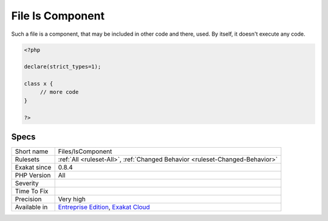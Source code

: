 .. _files-iscomponent:

.. _file-is-component:

File Is Component
+++++++++++++++++

.. meta\:\:
	:description:
		File Is Component: Check that a file only contains definition elements, such as traits, interfaces, enumerations, declare, classes, constants, global variables, use or inclusions.
	:twitter:card: summary_large_image
	:twitter:site: @exakat
	:twitter:title: File Is Component
	:twitter:description: File Is Component: Check that a file only contains definition elements, such as traits, interfaces, enumerations, declare, classes, constants, global variables, use or inclusions
	:twitter:creator: @exakat
	:twitter:image:src: https://www.exakat.io/wp-content/uploads/2020/06/logo-exakat.png
	:og:image: https://www.exakat.io/wp-content/uploads/2020/06/logo-exakat.png
	:og:title: File Is Component
	:og:type: article
	:og:description: Check that a file only contains definition elements, such as traits, interfaces, enumerations, declare, classes, constants, global variables, use or inclusions
	:og:url: https://php-tips.readthedocs.io/en/latest/tips/Files/IsComponent.html
	:og:locale: en
  Check that a file only contains definition elements, such as traits, interfaces, enumerations, declare, classes, constants, global variables, use or inclusions. 

Such a file is a component, that may be included in other code and there, used. By itself, it doesn't execute any code.

.. code-block:: php
   
   <?php
   
   declare(strict_types=1);
   
   class x {
   	// more code
   }
   
   ?>

Specs
_____

+--------------+-------------------------------------------------------------------------------------------------------------------------+
| Short name   | Files/IsComponent                                                                                                       |
+--------------+-------------------------------------------------------------------------------------------------------------------------+
| Rulesets     | :ref:`All <ruleset-All>`, :ref:`Changed Behavior <ruleset-Changed-Behavior>`                                            |
+--------------+-------------------------------------------------------------------------------------------------------------------------+
| Exakat since | 0.8.4                                                                                                                   |
+--------------+-------------------------------------------------------------------------------------------------------------------------+
| PHP Version  | All                                                                                                                     |
+--------------+-------------------------------------------------------------------------------------------------------------------------+
| Severity     |                                                                                                                         |
+--------------+-------------------------------------------------------------------------------------------------------------------------+
| Time To Fix  |                                                                                                                         |
+--------------+-------------------------------------------------------------------------------------------------------------------------+
| Precision    | Very high                                                                                                               |
+--------------+-------------------------------------------------------------------------------------------------------------------------+
| Available in | `Entreprise Edition <https://www.exakat.io/entreprise-edition>`_, `Exakat Cloud <https://www.exakat.io/exakat-cloud/>`_ |
+--------------+-------------------------------------------------------------------------------------------------------------------------+


